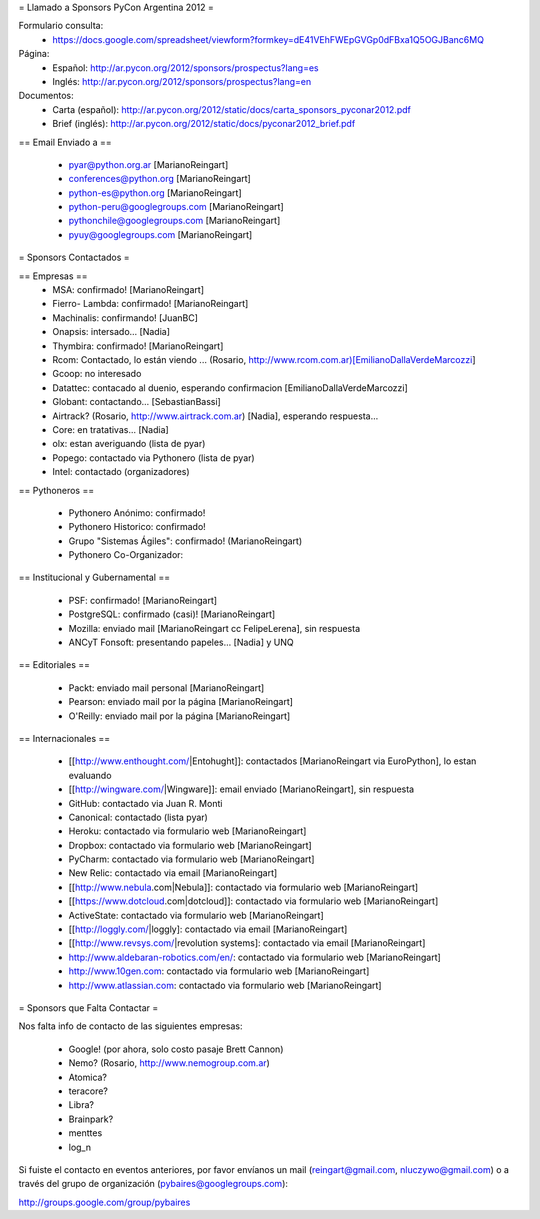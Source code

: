 = Llamado a Sponsors PyCon Argentina 2012 =

Formulario consulta:
 * https://docs.google.com/spreadsheet/viewform?formkey=dE41VEhFWEpGVGp0dFBxa1Q5OGJBanc6MQ

Página:
 * Español: http://ar.pycon.org/2012/sponsors/prospectus?lang=es
 * Inglés: http://ar.pycon.org/2012/sponsors/prospectus?lang=en

Documentos:
 * Carta (español): http://ar.pycon.org/2012/static/docs/carta_sponsors_pyconar2012.pdf
 * Brief (inglés): http://ar.pycon.org/2012/static/docs/pyconar2012_brief.pdf

== Email Enviado a ==

 * pyar@python.org.ar [MarianoReingart]
 * conferences@python.org [MarianoReingart]
 * python-es@python.org [MarianoReingart]
 * python-peru@googlegroups.com [MarianoReingart]
 * pythonchile@googlegroups.com [MarianoReingart]
 * pyuy@googlegroups.com [MarianoReingart]

= Sponsors Contactados =

== Empresas ==
 * MSA: confirmado! [MarianoReingart]
 * Fierro- Lambda: confirmado! [MarianoReingart]
 * Machinalis: confirmando! [JuanBC]
 * Onapsis: intersado... [Nadia]
 * Thymbira: confirmado! [MarianoReingart]
 * Rcom: Contactado, lo están viendo ... (Rosario, http://www.rcom.com.ar)[EmilianoDallaVerdeMarcozzi]
 * Gcoop: no interesado
 * Datattec: contacado al duenio, esperando confirmacion [EmilianoDallaVerdeMarcozzi]
 * Globant: contactando... [SebastianBassi]
 * Airtrack? (Rosario, http://www.airtrack.com.ar) [Nadia], esperando respuesta...
 * Core: en tratativas... [Nadia]
 * olx: estan averiguando (lista de pyar)
 * Popego: contactado via Pythonero (lista de pyar)
 * Intel: contactado (organizadores)

== Pythoneros ==

 * Pythonero Anónimo: confirmado!
 * Pythonero Historico: confirmado!
 * Grupo "Sistemas Ágiles": confirmado! (MarianoReingart)
 * Pythonero Co-Organizador:

== Institucional y Gubernamental ==

 * PSF: confirmado! [MarianoReingart]
 * PostgreSQL: confirmado (casi)! [MarianoReingart]
 * Mozilla: enviado mail [MarianoReingart cc FelipeLerena], sin respuesta
 * ANCyT Fonsoft: presentando papeles... [Nadia] y UNQ

== Editoriales ==

 * Packt: enviado mail personal [MarianoReingart]
 * Pearson: enviado mail por la página [MarianoReingart]
 * O'Reilly: enviado mail por la página [MarianoReingart]

== Internacionales ==

 * [[http://www.enthought.com/|Entohught]]: contactados [MarianoReingart via EuroPython], lo estan evaluando 
 * [[http://wingware.com/|Wingware]]: email enviado [MarianoReingart], sin respuesta
 * GitHub: contactado via Juan R. Monti
 * Canonical: contactado (lista pyar)
 * Heroku: contactado via formulario web [MarianoReingart]
 * Dropbox: contactado via formulario web [MarianoReingart]
 * PyCharm: contactado via formulario web [MarianoReingart]
 * New Relic: contactado via email [MarianoReingart]
 * [[http://www.nebula.com|Nebula]]: contactado via formulario web [MarianoReingart]
 * [[https://www.dotcloud.com|dotcloud]]: contactado via formulario web [MarianoReingart] 
 * ActiveState: contactado via formulario web [MarianoReingart]
 * [[http://loggly.com/|loggly]:  contactado via email [MarianoReingart]
 * [[http://www.revsys.com/|revolution systems]: contactado via email [MarianoReingart]
 * http://www.aldebaran-robotics.com/en/: contactado via formulario web [MarianoReingart]
 * http://www.10gen.com: contactado via formulario web [MarianoReingart]
 * http://www.atlassian.com: contactado via formulario web [MarianoReingart]

= Sponsors que Falta Contactar =

Nos falta info de contacto de las siguientes empresas:

 * Google! (por ahora, solo costo pasaje Brett Cannon)
 * Nemo? (Rosario, http://www.nemogroup.com.ar)
 * Atomica?
 * teracore?
 * Libra?
 * Brainpark?
 * menttes
 * log_n

Si fuiste el contacto en eventos anteriores, por favor envíanos un mail (reingart@gmail.com, nluczywo@gmail.com) o a través del grupo de organización (pybaires@googlegroups.com):

http://groups.google.com/group/pybaires
